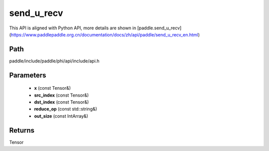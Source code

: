.. _en_api_paddle_experimental_send_u_recv:

send_u_recv
-------------------------------

.. cpp:function:: Tensor send_u_recv ( const Tensor & x , const Tensor & src_index , const Tensor & dst_index , const std::string & reduce_op = "SUM" , const IntArray & out_size = { 0 } ) ;


This API is aligned with Python API, more details are shown in [paddle.send_u_recv](https://www.paddlepaddle.org.cn/documentation/docs/zh/api/paddle/send_u_recv_en.html)

Path
:::::::::::::::::::::
paddle/include/paddle/phi/api/include/api.h

Parameters
:::::::::::::::::::::
	- **x** (const Tensor&)
	- **src_index** (const Tensor&)
	- **dst_index** (const Tensor&)
	- **reduce_op** (const std::string&)
	- **out_size** (const IntArray&)

Returns
:::::::::::::::::::::
Tensor
